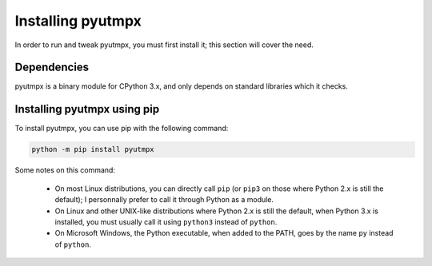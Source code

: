 Installing pyutmpx
==================

In order to run and tweak pyutmpx, you must first install it; this section
will cover the need.

Dependencies
------------

pyutmpx is a binary module for CPython 3.x, and only depends on standard
libraries which it checks.

Installing pyutmpx using pip
----------------------------

To install pyutmpx, you can use pip with the following command:

.. code-block:: sh

	python -m pip install pyutmpx

Some notes on this command:

 * On most Linux distributions, you can directly call ``pip`` (or ``pip3``
   on those where Python 2.x is still the default); I personnally prefer
   to call it through Python as a module.
 * On Linux and other UNIX-like distributions where Python 2.x is still the
   default, when Python 3.x is installed, you must usually call it using
   ``python3`` instead of ``python``.
 * On Microsoft Windows, the Python executable, when added to the PATH,
   goes by the name ``py`` instead of ``python``.
